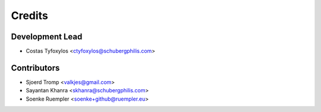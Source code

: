 =======
Credits
=======

Development Lead
----------------

* Costas Tyfoxylos <ctyfoxylos@schubergphilis.com>

Contributors
------------

* Sjoerd Tromp <valkjes@gmail.com>
* Sayantan Khanra <skhanra@schubergphilis.com>
* Soenke Ruempler <soenke+github@ruempler.eu>
